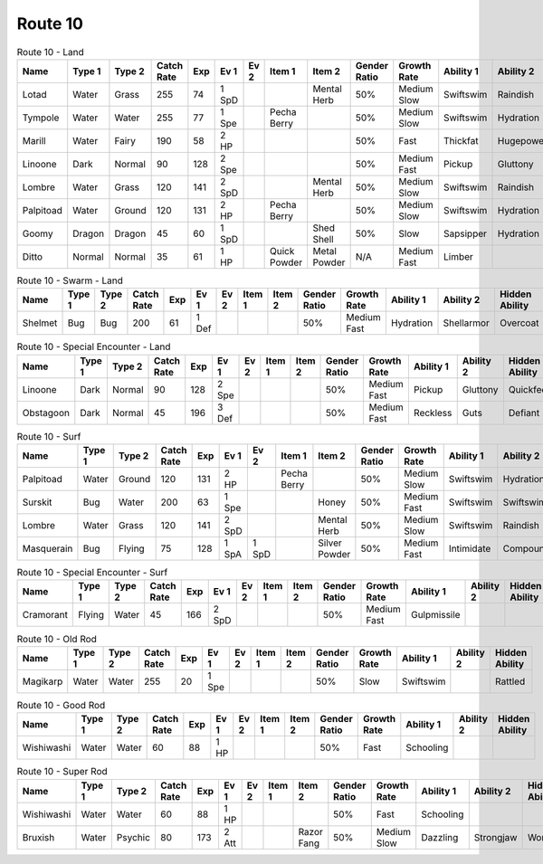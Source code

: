 Route 10
========

.. list-table:: Route 10 - Land
   :widths: 7, 7, 7, 7, 7, 7, 7, 7, 7, 7, 7, 7, 7, 7
   :header-rows: 1

   * - Name
     - Type 1
     - Type 2
     - Catch Rate
     - Exp
     - Ev 1
     - Ev 2
     - Item 1
     - Item 2
     - Gender Ratio
     - Growth Rate
     - Ability 1
     - Ability 2
     - Hidden Ability
   * - Lotad
     - Water
     - Grass
     - 255
     - 74
     - 1 SpD
     - 
     - 
     - Mental Herb
     - 50%
     - Medium Slow
     - Swiftswim
     - Raindish
     - Owntempo
   * - Tympole
     - Water
     - Water
     - 255
     - 77
     - 1 Spe
     - 
     - Pecha Berry
     - 
     - 50%
     - Medium Slow
     - Swiftswim
     - Hydration
     - Waterabsorb
   * - Marill
     - Water
     - Fairy
     - 190
     - 58
     - 2 HP
     - 
     - 
     - 
     - 50%
     - Fast
     - Thickfat
     - Hugepower
     - Sapsipper
   * - Linoone
     - Dark
     - Normal
     - 90
     - 128
     - 2 Spe
     - 
     - 
     - 
     - 50%
     - Medium Fast
     - Pickup
     - Gluttony
     - Quickfeet
   * - Lombre
     - Water
     - Grass
     - 120
     - 141
     - 2 SpD
     - 
     - 
     - Mental Herb
     - 50%
     - Medium Slow
     - Swiftswim
     - Raindish
     - Owntempo
   * - Palpitoad
     - Water
     - Ground
     - 120
     - 131
     - 2 HP
     - 
     - Pecha Berry
     - 
     - 50%
     - Medium Slow
     - Swiftswim
     - Hydration
     - Waterabsorb
   * - Goomy
     - Dragon
     - Dragon
     - 45
     - 60
     - 1 SpD
     - 
     - 
     - Shed Shell
     - 50%
     - Slow
     - Sapsipper
     - Hydration
     - Gooey
   * - Ditto
     - Normal
     - Normal
     - 35
     - 61
     - 1 HP
     - 
     - Quick Powder
     - Metal Powder
     - N/A
     - Medium Fast
     - Limber
     - 
     - Imposter

.. list-table:: Route 10 - Swarm - Land
   :widths: 7, 7, 7, 7, 7, 7, 7, 7, 7, 7, 7, 7, 7, 7
   :header-rows: 1

   * - Name
     - Type 1
     - Type 2
     - Catch Rate
     - Exp
     - Ev 1
     - Ev 2
     - Item 1
     - Item 2
     - Gender Ratio
     - Growth Rate
     - Ability 1
     - Ability 2
     - Hidden Ability
   * - Shelmet
     - Bug
     - Bug
     - 200
     - 61
     - 1 Def
     - 
     - 
     - 
     - 50%
     - Medium Fast
     - Hydration
     - Shellarmor
     - Overcoat

.. list-table:: Route 10 - Special Encounter - Land
   :widths: 7, 7, 7, 7, 7, 7, 7, 7, 7, 7, 7, 7, 7, 7
   :header-rows: 1

   * - Name
     - Type 1
     - Type 2
     - Catch Rate
     - Exp
     - Ev 1
     - Ev 2
     - Item 1
     - Item 2
     - Gender Ratio
     - Growth Rate
     - Ability 1
     - Ability 2
     - Hidden Ability
   * - Linoone
     - Dark
     - Normal
     - 90
     - 128
     - 2 Spe
     - 
     - 
     - 
     - 50%
     - Medium Fast
     - Pickup
     - Gluttony
     - Quickfeet
   * - Obstagoon
     - Dark
     - Normal
     - 45
     - 196
     - 3 Def
     - 
     - 
     - 
     - 50%
     - Medium Fast
     - Reckless
     - Guts
     - Defiant

.. list-table:: Route 10 - Surf
   :widths: 7, 7, 7, 7, 7, 7, 7, 7, 7, 7, 7, 7, 7, 7
   :header-rows: 1

   * - Name
     - Type 1
     - Type 2
     - Catch Rate
     - Exp
     - Ev 1
     - Ev 2
     - Item 1
     - Item 2
     - Gender Ratio
     - Growth Rate
     - Ability 1
     - Ability 2
     - Hidden Ability
   * - Palpitoad
     - Water
     - Ground
     - 120
     - 131
     - 2 HP
     - 
     - Pecha Berry
     - 
     - 50%
     - Medium Slow
     - Swiftswim
     - Hydration
     - Waterabsorb
   * - Surskit
     - Bug
     - Water
     - 200
     - 63
     - 1 Spe
     - 
     - 
     - Honey
     - 50%
     - Medium Fast
     - Swiftswim
     - Swiftswim
     - Raindish
   * - Lombre
     - Water
     - Grass
     - 120
     - 141
     - 2 SpD
     - 
     - 
     - Mental Herb
     - 50%
     - Medium Slow
     - Swiftswim
     - Raindish
     - Owntempo
   * - Masquerain
     - Bug
     - Flying
     - 75
     - 128
     - 1 SpA
     - 1 SpD
     - 
     - Silver Powder
     - 50%
     - Medium Fast
     - Intimidate
     - Compoundeyes
     - Unnerve

.. list-table:: Route 10 - Special Encounter - Surf
   :widths: 7, 7, 7, 7, 7, 7, 7, 7, 7, 7, 7, 7, 7, 7
   :header-rows: 1

   * - Name
     - Type 1
     - Type 2
     - Catch Rate
     - Exp
     - Ev 1
     - Ev 2
     - Item 1
     - Item 2
     - Gender Ratio
     - Growth Rate
     - Ability 1
     - Ability 2
     - Hidden Ability
   * - Cramorant
     - Flying
     - Water
     - 45
     - 166
     - 2 SpD
     - 
     - 
     - 
     - 50%
     - Medium Fast
     - Gulpmissile
     - 
     - 

.. list-table:: Route 10 - Old Rod
   :widths: 7, 7, 7, 7, 7, 7, 7, 7, 7, 7, 7, 7, 7, 7
   :header-rows: 1

   * - Name
     - Type 1
     - Type 2
     - Catch Rate
     - Exp
     - Ev 1
     - Ev 2
     - Item 1
     - Item 2
     - Gender Ratio
     - Growth Rate
     - Ability 1
     - Ability 2
     - Hidden Ability
   * - Magikarp
     - Water
     - Water
     - 255
     - 20
     - 1 Spe
     - 
     - 
     - 
     - 50%
     - Slow
     - Swiftswim
     - 
     - Rattled

.. list-table:: Route 10 - Good Rod
   :widths: 7, 7, 7, 7, 7, 7, 7, 7, 7, 7, 7, 7, 7, 7
   :header-rows: 1

   * - Name
     - Type 1
     - Type 2
     - Catch Rate
     - Exp
     - Ev 1
     - Ev 2
     - Item 1
     - Item 2
     - Gender Ratio
     - Growth Rate
     - Ability 1
     - Ability 2
     - Hidden Ability
   * - Wishiwashi
     - Water
     - Water
     - 60
     - 88
     - 1 HP
     - 
     - 
     - 
     - 50%
     - Fast
     - Schooling
     - 
     - 

.. list-table:: Route 10 - Super Rod
   :widths: 7, 7, 7, 7, 7, 7, 7, 7, 7, 7, 7, 7, 7, 7
   :header-rows: 1

   * - Name
     - Type 1
     - Type 2
     - Catch Rate
     - Exp
     - Ev 1
     - Ev 2
     - Item 1
     - Item 2
     - Gender Ratio
     - Growth Rate
     - Ability 1
     - Ability 2
     - Hidden Ability
   * - Wishiwashi
     - Water
     - Water
     - 60
     - 88
     - 1 HP
     - 
     - 
     - 
     - 50%
     - Fast
     - Schooling
     - 
     - 
   * - Bruxish
     - Water
     - Psychic
     - 80
     - 173
     - 2 Att
     - 
     - 
     - Razor Fang
     - 50%
     - Medium Slow
     - Dazzling
     - Strongjaw
     - Wonderskin

